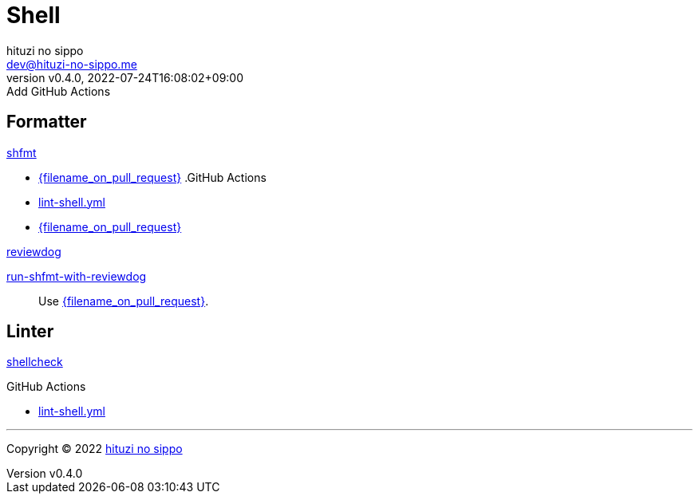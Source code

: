 = Shell
:author: hituzi no sippo
:email: dev@hituzi-no-sippo.me
:revnumber: v0.4.0
:revdate: 2022-07-24T16:08:02+09:00
:revremark: Add GitHub Actions
:description: Shell
:copyright: Copyright (C) 2022 {author}
// Custom Attributes
:creation_date: 2022-07-24T16:00:52+09:00
:github_url: https://github.com
:github_actions_marketplace_url: {github_url}/marketplace/actions
:reviewdog_link: link:{github_url}/reviewdog/reviewdog[reviewdog^]
:workflows_path: ../../.github/workflows

== Formatter

:shfmt_link: link:{github_url}/mvdan/sh[shfmt^]
{shfmt_link}

:filename: lint-shell.yml
* link:{workflows_path}/{filename_on_pull_request}[{filename_on_pull_request}^]
.GitHub Actions
* link:{workflows_path}/{filename}[{filename}^]
* link:{workflows_path}/{filename_on_pull_request}[{filename_on_pull_request}^]

:run_shfmt_with_reviewdog_link: link:{github_actions_marketplace_url}/run-shfmt-with-reviewdog[run-shfmt-with-reviewdog^]
.{reviewdog_link}
{run_shfmt_with_reviewdog_link}::
  Use link:{workflows_path}/{filename_on_pull_request}#:~:text=reviewdog/action%2Dshfmt[{filename_on_pull_request}^].

== Linter

:shellcheck_link: link:https://www.shellcheck.net/[shellcheck^]
{shellcheck_link}

:filename: lint-shell.yml
.GitHub Actions
* link:{workflows_path}/{filename}[{filename}^]


'''

:author_link: link:https://github.com/hituzi-no-sippo[{author}^]
Copyright (C) 2022 {author_link}
